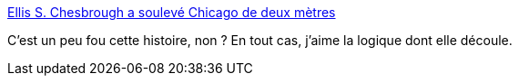 :jbake-type: post
:jbake-status: published
:jbake-title: Ellis S. Chesbrough a soulevé Chicago de deux mètres
:jbake-tags: histoire,ville,urbanisme,_mois_oct.,_année_2014
:jbake-date: 2014-10-17
:jbake-depth: ../
:jbake-uri: shaarli/1413547020000.adoc
:jbake-source: https://nicolas-delsaux.hd.free.fr/Shaarli?searchterm=http%3A%2F%2Fwww.laboiteverte.fr%2Fellis-s-chesbrough-souleve-chicago-metres%2F&searchtags=histoire+ville+urbanisme+_mois_oct.+_ann%C3%A9e_2014
:jbake-style: shaarli

http://www.laboiteverte.fr/ellis-s-chesbrough-souleve-chicago-metres/[Ellis S. Chesbrough a soulevé Chicago de deux mètres]

C'est un peu fou cette histoire, non ? En tout cas, j'aime la logique dont elle découle.
